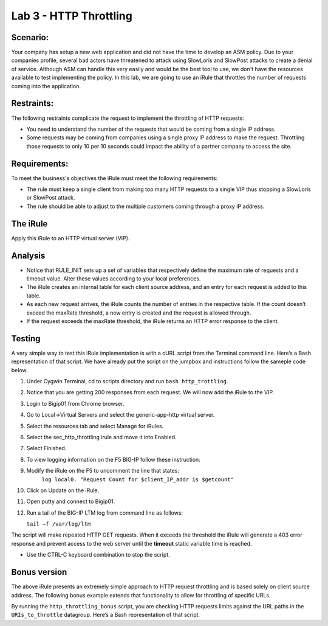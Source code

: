 Lab 3 - HTTP Throttling
-----------------------

Scenario:
~~~~~~~~~

Your company has setup a new web application and did not have the time to develop an ASM policy.  Due to your companies profile, several bad actors have threatened to attack using SlowLoris and SlowPost attacks to create a denial of service.  Although ASM can handle this very easily and would be the best tool to use, we don't have the resources available to test implementing the policy.  In this lab, we are going to use an iRule that throttles the number of requests coming into the application.

Restraints:
~~~~~~~~~~~

The following restraints complicate the request to implement the throttling of HTTP requests:

-  You need to understand the number of the requests that would be coming from a single IP address.

-  Some requests may be coming from companies using a single proxy IP address to make the request.  Throttling those requests to only 10 per 10 seconds could impact the ability of a partner company to access the site.  

Requirements:
~~~~~~~~~~~~~

To meet the business's objectives the iRule must meet the following requirements:

-  The rule must keep a single client from making too many HTTP requests to a single VIP thus stopping a SlowLoris or SlowPost attack.

-  The rule should be able to adjust to the multiple customers coming through a proxy IP address.
 

The iRule
~~~~~~~~~

.. code-block:: tcl
   :linenos:

   when RULE_INIT {
      # This defines the maximum requests to be served within the timing interval defined by the static::timeout variable below.
      set static::maxReqs 4;

      # Timer Interval in seconds within which only static::maxReqs Requests are allowed.
      # (i.e: 10 req per 2 sec == 5 req per sec)
      # If this timer expires, it means that the limit was not reached for this interval and the request
      # counting starts over.
      # Making this timeout large increases memory usage.  Making it too small negatively affects performance.
      set static::timeout 30;
   }

   when HTTP_REQUEST {
     # The iRule allows throttling for only sepecific Methods.  You list the Methods_to_throttle
     # in a datagroup.  URIs_to_throttle or Methods_to_throttle.
     # if you need to throttle by URI use an statement like this:
     #                               if { [class match [HTTP::uri] equals URIs_to_throttle] }
     # Note: a URI is everything after the hostname: e.g. /path1/login.aspx?name=user1
     #

     if { [class match [HTTP::method] equals Methods_to_throttle] } {

        # The following expects the IP addresses in multiple X-forwarded-for headers.  It picks the first one.
        if { [HTTP::header exists X-forwarded-for] } {
           set client_IP_addr [getfield [lindex  [HTTP::header values X-Forwarded-For]  0] "," 1]
        } else {
           set client_IP_addr [IP::client_addr]
        }
        # The matching below expects a datagroup named: Throttling_Whitelist_IPs
        # The Condition of the if statement is true if the IP address is NOT in the whitelist.
        if { not ([class match $client_IP_addr equals Throttling_Whitelist_IPs ] )} {
            set getcount [table lookup -notouch $client_IP_addr]
            if { $getcount equals "" } {
                table set $client_IP_addr "1" $static::timeout $static::timeout
                # record of this session does not exist, starting new record, request is allowed.
             } else {
                   if { $getcount < $static::maxReqs } {
                       log local0. "Request Count for $client_IP_addr is $getcount"
                       table incr -notouch $client_IP_addr
                       # record of this session exists but request is allowed.
                   } else {
                        HTTP::respond 403 content {
                             <html>
                             <head><title>HTTP Request denied</title></head>
                             <body>Your HTTP requests are being throttled.</body>
                             </html>
                        }
                   }
            }
         }
      }
   }


Apply this iRule to an HTTP virtual server (VIP).

Analysis
~~~~~~~~

-  Notice that RULE\_INIT sets up a set of variables that respectively
   define the maximum rate of requests and a timeout value. Alter these values according
   to your local preferences.

-  The iRule creates an internal table for each client source address,
   and an entry for each request is added to this table.

-  As each new request arrives, the iRule counts the number of entries
   in the respective table. If the count doesn’t exceed the maxRate
   threshold, a new entry is created and the request is allowed through.

-  If the request exceeds the maxRate threshold, the iRule returns an
   HTTP error response to the client.


Testing
~~~~~~~

A very simple way to test this iRule implementation is with a cURL
script from the Terminal command line. Here’s a Bash representation
of that script.  We have already put the script on the jumpbox and instructions follow the sameple code below.

.. code-block:: console
   :linenos:

   #!/bin/bash
   while [ 1 ]
   do
      curl http://www.f5demolabs.com --write-out "%{http_code}\n" --silent -o /dev/null
   done
   
#. Under Cygwin Terminal, cd to scripts directory and run ``bash http_trottling``.
#. Notice that you are getting 200 responses from each request.  We will now add the iRule to the VIP.
#. Login to Bigip01 from Chrome browser.
#. Go to Local->Virtual Servers and select the generic-app-http virtual server.
#. Select the resources tab and select Manage for iRules.
#. Select the sec_http_throttling irule and move it into Enabled.
#. Select Finished.
#. To view logging information on the F5 BIG-IP follow these instruction:
#. Modify the iRule on the F5 to uncomment the line that states:
    ``log local0. "Request Count for $client_IP_addr is $getcount"``
#. Click on Update on the iRule.
#. Open putty and connect to Bigip01.
#. Run a tail of the BIG-IP LTM log from command line as follows:

   ``tail –f /var/log/ltm``

The script will make repeated HTTP GET requests. When it exceeds the
threshold the iRule will generate a 403 error response and prevent
access to the web server until the **timeout** static variable time
is reached. 

- Use the CTRL-C keyboard combination to stop the script.

Bonus version
~~~~~~~~~~~~~

The above iRule presents an extremely simple approach to HTTP
request throttling and is based solely on client source address. The
following bonus example extends that functionality to allow for
throttling of specific URLs.

.. code-block:: tcl
   :linenos:

   when RULE_INIT {
       # The max requests served within the timing interval per the static::timeout variable
       set static::maxReqs 4
       # Timer Interval in seconds within which only static::maxReqs Requests are allowed.  
       # (i.e: 10 req per 2 sec == 5 req per sec) 
       # If this timer expires, it means that the limit was not reached for this interval and    
       # the request counting starts over. Making this timeout large increases memory usage.   
       # Making it too small negatively affects performance.  
       set static::timeout 2
   }
   when HTTP_REQUEST {
       # Allows throttling for only specific URIs. List the URIs_to_throttle in a data group. 
       # Note: a URI is everything after the hostname: e.g. /path1/login.aspx?name=user1
       if { [class match [HTTP::uri] equals URIs_to_throttle] } {
           # The following expects the IP addresses in multiple X-forwarded-for headers. 
           # It picks the first one. If XFF isn’t defined it can grab the true source IP.
           if { [HTTP::header exists X-forwarded-for] } {
               set cIP_addr [getfield [lindex  [HTTP::header values X-Forwarded-For]  0] "," 1]
           } else {
               set cIP_addr [IP::client_addr]
           }
           set getcount [table lookup -notouch $cIP_addr]
           if { $getcount equals "" } {
               table set $cIP_addr "1" $static::timeout $static::timeout
               # Record of this session does not exist, starting new record 
               # Request is allowed.
           } else {
               if { $getcount < $static::maxReqs } {
                   log local0. "Request Count for $cIP_addr is $getcount"  
                   table incr -notouch $cIP_addr
                   # record of this session exists but request is allowed.
               } else {
                   HTTP::respond 403 content {
                   <html>
                   <head><title>HTTP Request denied</title></head>
                   <body>Your HTTP requests are being throttled.</body>
                   </html>
                   }
               }
           }
       }
   }

By running the ``http_throttling_bonus`` script, you are checking HTTP requests
limits against the URL paths in the ``URIs_to_throttle`` datagroup. Here’s a 
Bash representation of that script.

.. code-block:: console
   :linenos:

   #!/bin/bash
   while [ 1 ]
   do
      curl http://www.f5demolabs.com/admin --write-out "%{http_code}\n" --silent -o /dev/null
   done   
